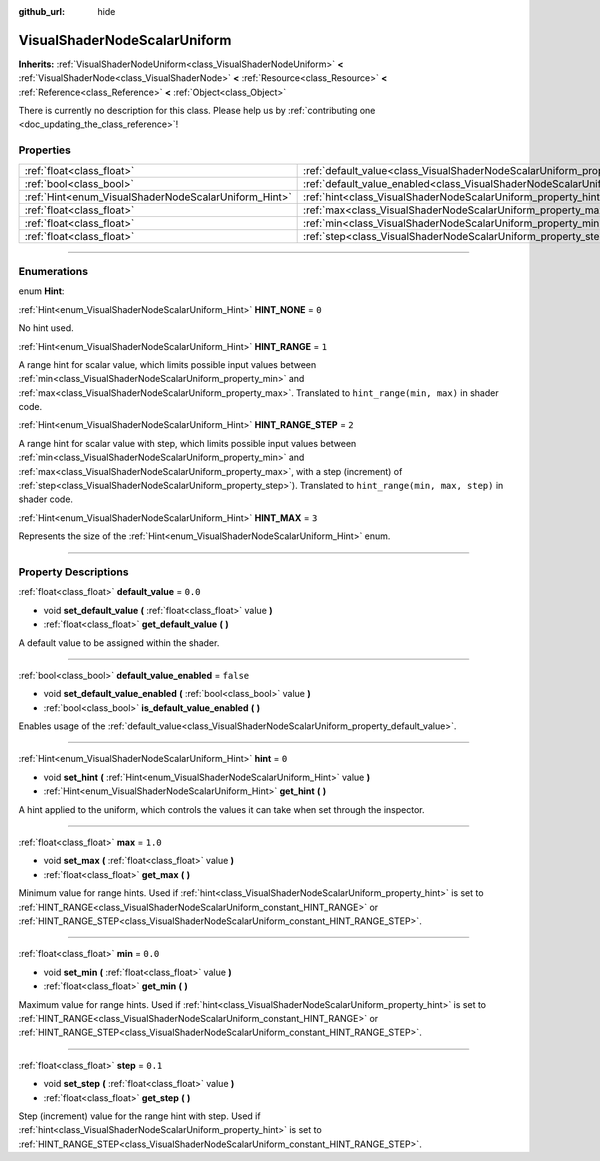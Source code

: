 :github_url: hide

.. DO NOT EDIT THIS FILE!!!
.. Generated automatically from Godot engine sources.
.. Generator: https://github.com/godotengine/godot/tree/3.6/doc/tools/make_rst.py.
.. XML source: https://github.com/godotengine/godot/tree/3.6/doc/classes/VisualShaderNodeScalarUniform.xml.

.. _class_VisualShaderNodeScalarUniform:

VisualShaderNodeScalarUniform
=============================

**Inherits:** :ref:`VisualShaderNodeUniform<class_VisualShaderNodeUniform>` **<** :ref:`VisualShaderNode<class_VisualShaderNode>` **<** :ref:`Resource<class_Resource>` **<** :ref:`Reference<class_Reference>` **<** :ref:`Object<class_Object>`

.. container:: contribute

	There is currently no description for this class. Please help us by :ref:`contributing one <doc_updating_the_class_reference>`!

.. rst-class:: classref-reftable-group

Properties
----------

.. table::
   :widths: auto

   +------------------------------------------------------+--------------------------------------------------------------------------------------------------+-----------+
   | :ref:`float<class_float>`                            | :ref:`default_value<class_VisualShaderNodeScalarUniform_property_default_value>`                 | ``0.0``   |
   +------------------------------------------------------+--------------------------------------------------------------------------------------------------+-----------+
   | :ref:`bool<class_bool>`                              | :ref:`default_value_enabled<class_VisualShaderNodeScalarUniform_property_default_value_enabled>` | ``false`` |
   +------------------------------------------------------+--------------------------------------------------------------------------------------------------+-----------+
   | :ref:`Hint<enum_VisualShaderNodeScalarUniform_Hint>` | :ref:`hint<class_VisualShaderNodeScalarUniform_property_hint>`                                   | ``0``     |
   +------------------------------------------------------+--------------------------------------------------------------------------------------------------+-----------+
   | :ref:`float<class_float>`                            | :ref:`max<class_VisualShaderNodeScalarUniform_property_max>`                                     | ``1.0``   |
   +------------------------------------------------------+--------------------------------------------------------------------------------------------------+-----------+
   | :ref:`float<class_float>`                            | :ref:`min<class_VisualShaderNodeScalarUniform_property_min>`                                     | ``0.0``   |
   +------------------------------------------------------+--------------------------------------------------------------------------------------------------+-----------+
   | :ref:`float<class_float>`                            | :ref:`step<class_VisualShaderNodeScalarUniform_property_step>`                                   | ``0.1``   |
   +------------------------------------------------------+--------------------------------------------------------------------------------------------------+-----------+

.. rst-class:: classref-section-separator

----

.. rst-class:: classref-descriptions-group

Enumerations
------------

.. _enum_VisualShaderNodeScalarUniform_Hint:

.. rst-class:: classref-enumeration

enum **Hint**:

.. _class_VisualShaderNodeScalarUniform_constant_HINT_NONE:

.. rst-class:: classref-enumeration-constant

:ref:`Hint<enum_VisualShaderNodeScalarUniform_Hint>` **HINT_NONE** = ``0``

No hint used.

.. _class_VisualShaderNodeScalarUniform_constant_HINT_RANGE:

.. rst-class:: classref-enumeration-constant

:ref:`Hint<enum_VisualShaderNodeScalarUniform_Hint>` **HINT_RANGE** = ``1``

A range hint for scalar value, which limits possible input values between :ref:`min<class_VisualShaderNodeScalarUniform_property_min>` and :ref:`max<class_VisualShaderNodeScalarUniform_property_max>`. Translated to ``hint_range(min, max)`` in shader code.

.. _class_VisualShaderNodeScalarUniform_constant_HINT_RANGE_STEP:

.. rst-class:: classref-enumeration-constant

:ref:`Hint<enum_VisualShaderNodeScalarUniform_Hint>` **HINT_RANGE_STEP** = ``2``

A range hint for scalar value with step, which limits possible input values between :ref:`min<class_VisualShaderNodeScalarUniform_property_min>` and :ref:`max<class_VisualShaderNodeScalarUniform_property_max>`, with a step (increment) of :ref:`step<class_VisualShaderNodeScalarUniform_property_step>`). Translated to ``hint_range(min, max, step)`` in shader code.

.. _class_VisualShaderNodeScalarUniform_constant_HINT_MAX:

.. rst-class:: classref-enumeration-constant

:ref:`Hint<enum_VisualShaderNodeScalarUniform_Hint>` **HINT_MAX** = ``3``

Represents the size of the :ref:`Hint<enum_VisualShaderNodeScalarUniform_Hint>` enum.

.. rst-class:: classref-section-separator

----

.. rst-class:: classref-descriptions-group

Property Descriptions
---------------------

.. _class_VisualShaderNodeScalarUniform_property_default_value:

.. rst-class:: classref-property

:ref:`float<class_float>` **default_value** = ``0.0``

.. rst-class:: classref-property-setget

- void **set_default_value** **(** :ref:`float<class_float>` value **)**
- :ref:`float<class_float>` **get_default_value** **(** **)**

A default value to be assigned within the shader.

.. rst-class:: classref-item-separator

----

.. _class_VisualShaderNodeScalarUniform_property_default_value_enabled:

.. rst-class:: classref-property

:ref:`bool<class_bool>` **default_value_enabled** = ``false``

.. rst-class:: classref-property-setget

- void **set_default_value_enabled** **(** :ref:`bool<class_bool>` value **)**
- :ref:`bool<class_bool>` **is_default_value_enabled** **(** **)**

Enables usage of the :ref:`default_value<class_VisualShaderNodeScalarUniform_property_default_value>`.

.. rst-class:: classref-item-separator

----

.. _class_VisualShaderNodeScalarUniform_property_hint:

.. rst-class:: classref-property

:ref:`Hint<enum_VisualShaderNodeScalarUniform_Hint>` **hint** = ``0``

.. rst-class:: classref-property-setget

- void **set_hint** **(** :ref:`Hint<enum_VisualShaderNodeScalarUniform_Hint>` value **)**
- :ref:`Hint<enum_VisualShaderNodeScalarUniform_Hint>` **get_hint** **(** **)**

A hint applied to the uniform, which controls the values it can take when set through the inspector.

.. rst-class:: classref-item-separator

----

.. _class_VisualShaderNodeScalarUniform_property_max:

.. rst-class:: classref-property

:ref:`float<class_float>` **max** = ``1.0``

.. rst-class:: classref-property-setget

- void **set_max** **(** :ref:`float<class_float>` value **)**
- :ref:`float<class_float>` **get_max** **(** **)**

Minimum value for range hints. Used if :ref:`hint<class_VisualShaderNodeScalarUniform_property_hint>` is set to :ref:`HINT_RANGE<class_VisualShaderNodeScalarUniform_constant_HINT_RANGE>` or :ref:`HINT_RANGE_STEP<class_VisualShaderNodeScalarUniform_constant_HINT_RANGE_STEP>`.

.. rst-class:: classref-item-separator

----

.. _class_VisualShaderNodeScalarUniform_property_min:

.. rst-class:: classref-property

:ref:`float<class_float>` **min** = ``0.0``

.. rst-class:: classref-property-setget

- void **set_min** **(** :ref:`float<class_float>` value **)**
- :ref:`float<class_float>` **get_min** **(** **)**

Maximum value for range hints. Used if :ref:`hint<class_VisualShaderNodeScalarUniform_property_hint>` is set to :ref:`HINT_RANGE<class_VisualShaderNodeScalarUniform_constant_HINT_RANGE>` or :ref:`HINT_RANGE_STEP<class_VisualShaderNodeScalarUniform_constant_HINT_RANGE_STEP>`.

.. rst-class:: classref-item-separator

----

.. _class_VisualShaderNodeScalarUniform_property_step:

.. rst-class:: classref-property

:ref:`float<class_float>` **step** = ``0.1``

.. rst-class:: classref-property-setget

- void **set_step** **(** :ref:`float<class_float>` value **)**
- :ref:`float<class_float>` **get_step** **(** **)**

Step (increment) value for the range hint with step. Used if :ref:`hint<class_VisualShaderNodeScalarUniform_property_hint>` is set to :ref:`HINT_RANGE_STEP<class_VisualShaderNodeScalarUniform_constant_HINT_RANGE_STEP>`.

.. |virtual| replace:: :abbr:`virtual (This method should typically be overridden by the user to have any effect.)`
.. |const| replace:: :abbr:`const (This method has no side effects. It doesn't modify any of the instance's member variables.)`
.. |vararg| replace:: :abbr:`vararg (This method accepts any number of arguments after the ones described here.)`
.. |static| replace:: :abbr:`static (This method doesn't need an instance to be called, so it can be called directly using the class name.)`
